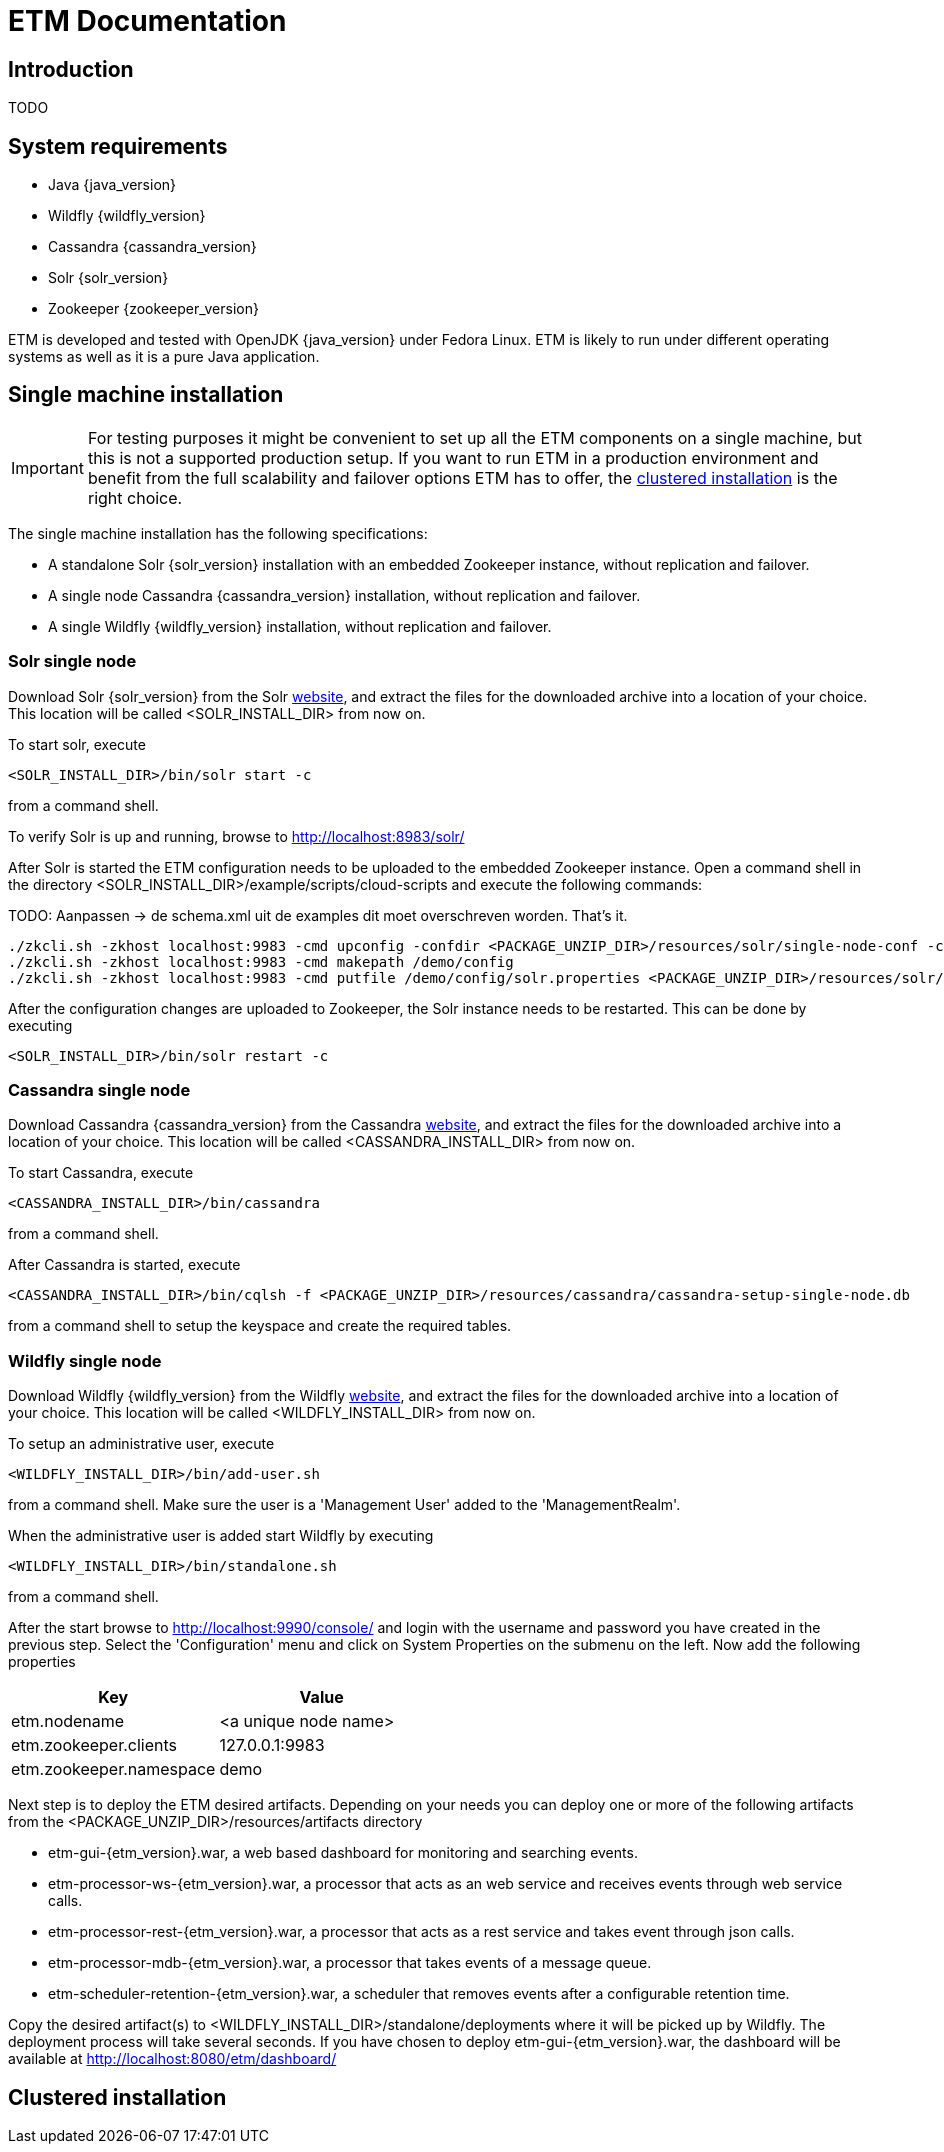 = ETM Documentation
:doctype: book
:docinfo: docinfo

[[chap-ETM_Documentation-Introduction]]

== Introduction

TODO

[[chap-ETM_Documentation-System_Requirements]]
== System requirements
* Java {java_version}
* Wildfly {wildfly_version}
* Cassandra {cassandra_version}
* Solr {solr_version}
* Zookeeper {zookeeper_version}

ETM is developed and tested with OpenJDK {java_version} under Fedora Linux. ETM is likely to run under different operating
systems as well as it is a pure Java application.  

[[chap-ETM_Documentation-Single-Machine-Installation]]
== Single machine installation
IMPORTANT: For testing purposes it might be convenient to set up all the ETM components on a single machine, but this is not
a supported production setup. If you want to run ETM in a production environment and benefit from the full scalability and failover 
options ETM has to offer, the <<chap-ETM_Documentation-Clustered-Installation, clustered installation>> is the right choice. 

The single machine installation has the following specifications:

* A standalone Solr {solr_version} installation with an embedded Zookeeper instance, without replication and failover. 
* A single node Cassandra {cassandra_version} installation, without replication and failover.
* A single Wildfly {wildfly_version} installation, without replication and failover.

=== Solr single node
Download Solr {solr_version} from the Solr http://lucene.apache.org/solr/[website], and extract the files for the downloaded archive
into a location of your choice. This location will be called <SOLR_INSTALL_DIR> from now on.

To start solr, execute
[source,shell] 
----
<SOLR_INSTALL_DIR>/bin/solr start -c
----
from a command shell.

To verify Solr is up and running, browse to http://localhost:8983/solr/

After Solr is started the ETM configuration needs to be uploaded to the embedded Zookeeper instance. Open a command shell in the 
directory <SOLR_INSTALL_DIR>/example/scripts/cloud-scripts and execute the following commands:


TODO: Aanpassen -> de schema.xml uit de examples dit moet overschreven worden. That's it. 

[source,shell] 
----
./zkcli.sh -zkhost localhost:9983 -cmd upconfig -confdir <PACKAGE_UNZIP_DIR>/resources/solr/single-node-conf -confname myconf
./zkcli.sh -zkhost localhost:9983 -cmd makepath /demo/config
./zkcli.sh -zkhost localhost:9983 -cmd putfile /demo/config/solr.properties <PACKAGE_UNZIP_DIR>/resources/solr/single-node-solr.properties
----

After the configuration changes are uploaded to Zookeeper, the Solr instance needs to be restarted. This can be done by executing 
[source,shell]
----
<SOLR_INSTALL_DIR>/bin/solr restart -c
----

=== Cassandra single node
Download Cassandra {cassandra_version} from the Cassandra http://cassandra.apache.org/download/[website], and extract the files for the downloaded archive
into a location of your choice. This location will be called <CASSANDRA_INSTALL_DIR> from now on.

To start Cassandra, execute
[source,shell] 
----
<CASSANDRA_INSTALL_DIR>/bin/cassandra
----
from a command shell.

After Cassandra is started, execute 
[source,shell]
---- 
<CASSANDRA_INSTALL_DIR>/bin/cqlsh -f <PACKAGE_UNZIP_DIR>/resources/cassandra/cassandra-setup-single-node.db
----
from a command shell to setup the keyspace and create the required tables.

=== Wildfly single node
Download Wildfly {wildfly_version} from the Wildfly http://wildfly.org/downloads/[website], and extract the files for the downloaded archive
into a location of your choice. This location will be called <WILDFLY_INSTALL_DIR> from now on.

To setup an administrative user, execute
[source,shell]
----
<WILDFLY_INSTALL_DIR>/bin/add-user.sh
----
from a command shell. Make sure the user is a 'Management User' added to the 'ManagementRealm'.

When the administrative user is added start Wildfly by executing
[source,shell]
---- 
<WILDFLY_INSTALL_DIR>/bin/standalone.sh
----
from a command shell.

After the start browse to http://localhost:9990/console/ and login with the username and password you have created in the previous step. 
Select the 'Configuration' menu and click on System Properties on the submenu on the left. Now add the following properties
[options="header"]
|=======================
|Key|Value
|etm.nodename|<a unique node name>
|etm.zookeeper.clients|127.0.0.1:9983
|etm.zookeeper.namespace|demo
|=======================

Next step is to deploy the ETM desired artifacts. Depending on your needs you can deploy one or more of the following artifacts from the
<PACKAGE_UNZIP_DIR>/resources/artifacts directory

* etm-gui-{etm_version}.war, a web based dashboard for monitoring and searching events.
* etm-processor-ws-{etm_version}.war, a processor that acts as an web service and receives events through web service calls.
* etm-processor-rest-{etm_version}.war, a processor that acts as a rest service and takes event through json calls.
* etm-processor-mdb-{etm_version}.war, a processor that takes events of a message queue.
* etm-scheduler-retention-{etm_version}.war, a scheduler that removes events after a configurable retention time.

Copy the desired artifact(s) to <WILDFLY_INSTALL_DIR>/standalone/deployments where it will be picked up by Wildfly. The deployment process will 
take several seconds. If you have chosen to deploy etm-gui-{etm_version}.war, the dashboard will be available at http://localhost:8080/etm/dashboard/   

[[chap-ETM_Documentation-Clustered-Installation]]
== Clustered installation

